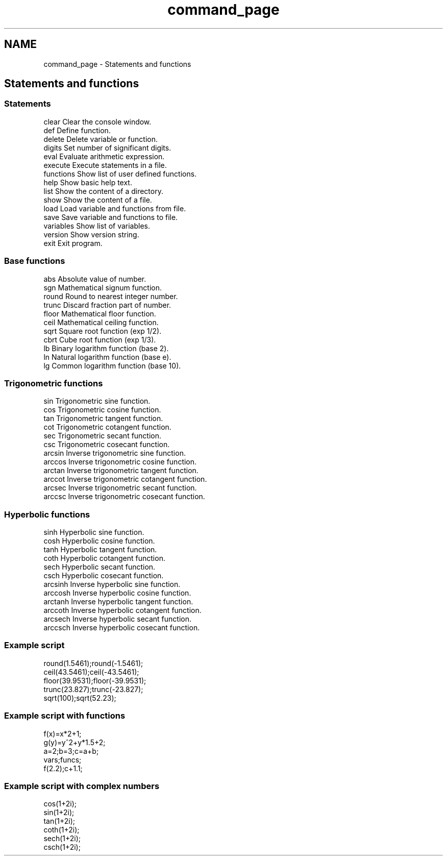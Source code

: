 .TH "command_page" 3 "Sat Jan 21 2017" "Version 1.6.1" "amath" \" -*- nroff -*-
.ad l
.nh
.SH NAME
command_page \- Statements and functions 

.SH "Statements and functions"
.PP
.SS "Statements"
.PP
.nf
clear       Clear the console window.
def         Define function.
delete      Delete variable or function.
digits      Set number of significant digits.
eval        Evaluate arithmetic expression.
execute     Execute statements in a file.
functions   Show list of user defined functions.
help        Show basic help text.
list        Show the content of a directory.
show        Show the content of a file.
load        Load variable and functions from file.
save        Save variable and functions to file.
variables   Show list of variables.
version     Show version string.
exit        Exit program.
.fi
.PP
 
.SS "Base functions"
.PP
.nf
abs         Absolute value of number.
sgn         Mathematical signum function.
round       Round to nearest integer number.
trunc       Discard fraction part of number.
floor       Mathematical floor function.
ceil        Mathematical ceiling function.
sqrt        Square root function (exp 1/2).
cbrt        Cube root function (exp 1/3).
lb          Binary logarithm function (base 2).
ln          Natural logarithm function (base e).
lg          Common logarithm function (base 10).
.fi
.PP
 
.SS "Trigonometric functions"
.PP
.nf
sin         Trigonometric sine function.
cos         Trigonometric cosine function.
tan         Trigonometric tangent function.
cot         Trigonometric cotangent function.
sec         Trigonometric secant function.
csc         Trigonometric cosecant function.
arcsin      Inverse trigonometric sine function.
arccos      Inverse trigonometric cosine function.
arctan      Inverse trigonometric tangent function.
arccot      Inverse trigonometric cotangent function.
arcsec      Inverse trigonometric secant function.
arccsc      Inverse trigonometric cosecant function.
.fi
.PP
 
.SS "Hyperbolic functions"
.PP
.nf
sinh        Hyperbolic sine function.
cosh        Hyperbolic cosine function.
tanh        Hyperbolic tangent function.
coth        Hyperbolic cotangent function.
sech        Hyperbolic secant function.
csch        Hyperbolic cosecant function.
arcsinh     Inverse hyperbolic sine function.
arccosh     Inverse hyperbolic cosine function.
arctanh     Inverse hyperbolic tangent function.
arccoth     Inverse hyperbolic cotangent function.
arcsech     Inverse hyperbolic secant function.
arccsch     Inverse hyperbolic cosecant function.
.fi
.PP
 
.SS "Example script"
.PP
.nf
round(1.5461);round(-1.5461);
ceil(43.5461);ceil(-43.5461);
floor(39.9531);floor(-39.9531);
trunc(23.827);trunc(-23.827);
sqrt(100);sqrt(52.23);
.fi
.PP
 
.SS "Example script with functions"
.PP
.nf
f(x)=x*2+1;
g(y)=y^2+y*1.5+2;
a=2;b=3;c=a+b;
vars;funcs;
f(2.2);c+1.1;
.fi
.PP
 
.SS "Example script with complex numbers"
.PP
.nf
cos(1+2i);
sin(1+2i);
tan(1+2i);
coth(1+2i);
sech(1+2i);
csch(1+2i);
.fi
.PP
 
